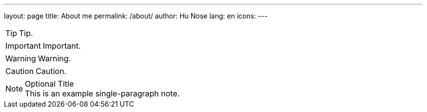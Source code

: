 ---
layout: page
title: About me
permalink: /about/
author: Hu Nose
lang: en
icons:
---

TIP: Tip.

IMPORTANT: Important.

WARNING: Warning.

CAUTION: Caution.

.Optional Title
NOTE: This is an example
      single-paragraph note.
